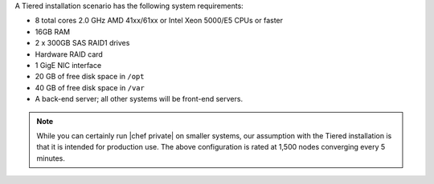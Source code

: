 .. The contents of this file may be included in multiple topics.
.. This file should not be changed in a way that hinders its ability to appear in multiple documentation sets.

A Tiered installation scenario has the following system requirements:

* 8 total cores 2.0 GHz AMD 41xx/61xx or Intel Xeon 5000/E5 CPUs or faster
* 16GB RAM
* 2 x 300GB SAS RAID1 drives
* Hardware RAID card
* 1 GigE NIC interface
* 20 GB of free disk space in ``/opt``
* 40 GB of free disk space in ``/var``
* A back-end server; all other systems will be front-end servers.

.. note:: While you can certainly run |chef private| on smaller systems, our assumption with the Tiered installation is that it is intended for production use. The above configuration is rated at 1,500 nodes converging every 5 minutes.
